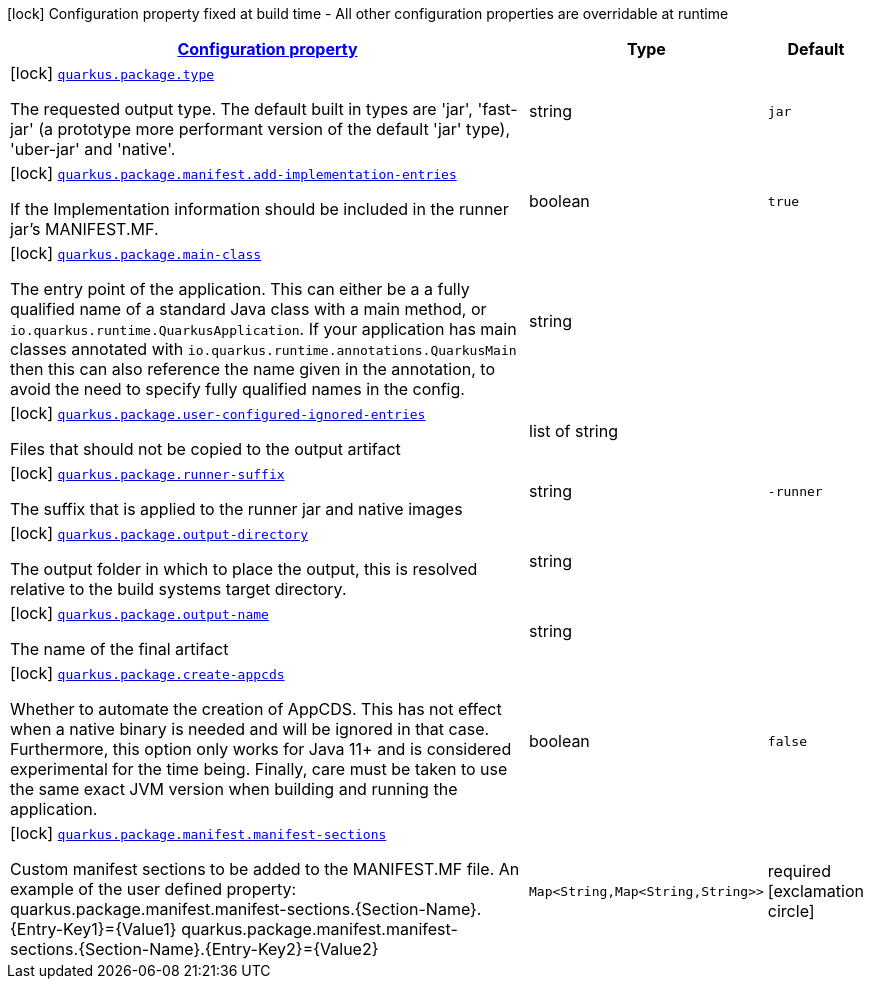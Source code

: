 [.configuration-legend]
icon:lock[title=Fixed at build time] Configuration property fixed at build time - All other configuration properties are overridable at runtime
[.configuration-reference, cols="80,.^10,.^10"]
|===

h|[[quarkus-package-pkg-package-config_configuration]]link:#quarkus-package-pkg-package-config_configuration[Configuration property]

h|Type
h|Default

a|icon:lock[title=Fixed at build time] [[quarkus-package-pkg-package-config_quarkus.package.type]]`link:#quarkus-package-pkg-package-config_quarkus.package.type[quarkus.package.type]`

[.description]
--
The requested output type. The default built in types are 'jar', 'fast-jar' (a prototype more performant version of the default 'jar' type), 'uber-jar' and 'native'.
--|string 
|`jar`


a|icon:lock[title=Fixed at build time] [[quarkus-package-pkg-package-config_quarkus.package.manifest.add-implementation-entries]]`link:#quarkus-package-pkg-package-config_quarkus.package.manifest.add-implementation-entries[quarkus.package.manifest.add-implementation-entries]`

[.description]
--
If the Implementation information should be included in the runner jar's MANIFEST.MF.
--|boolean 
|`true`


a|icon:lock[title=Fixed at build time] [[quarkus-package-pkg-package-config_quarkus.package.main-class]]`link:#quarkus-package-pkg-package-config_quarkus.package.main-class[quarkus.package.main-class]`

[.description]
--
The entry point of the application. This can either be a a fully qualified name of a standard Java class with a main method, or `io.quarkus.runtime.QuarkusApplication`. If your application has main classes annotated with `io.quarkus.runtime.annotations.QuarkusMain` then this can also reference the name given in the annotation, to avoid the need to specify fully qualified names in the config.
--|string 
|


a|icon:lock[title=Fixed at build time] [[quarkus-package-pkg-package-config_quarkus.package.user-configured-ignored-entries]]`link:#quarkus-package-pkg-package-config_quarkus.package.user-configured-ignored-entries[quarkus.package.user-configured-ignored-entries]`

[.description]
--
Files that should not be copied to the output artifact
--|list of string 
|


a|icon:lock[title=Fixed at build time] [[quarkus-package-pkg-package-config_quarkus.package.runner-suffix]]`link:#quarkus-package-pkg-package-config_quarkus.package.runner-suffix[quarkus.package.runner-suffix]`

[.description]
--
The suffix that is applied to the runner jar and native images
--|string 
|`-runner`


a|icon:lock[title=Fixed at build time] [[quarkus-package-pkg-package-config_quarkus.package.output-directory]]`link:#quarkus-package-pkg-package-config_quarkus.package.output-directory[quarkus.package.output-directory]`

[.description]
--
The output folder in which to place the output, this is resolved relative to the build systems target directory.
--|string 
|


a|icon:lock[title=Fixed at build time] [[quarkus-package-pkg-package-config_quarkus.package.output-name]]`link:#quarkus-package-pkg-package-config_quarkus.package.output-name[quarkus.package.output-name]`

[.description]
--
The name of the final artifact
--|string 
|


a|icon:lock[title=Fixed at build time] [[quarkus-package-pkg-package-config_quarkus.package.create-appcds]]`link:#quarkus-package-pkg-package-config_quarkus.package.create-appcds[quarkus.package.create-appcds]`

[.description]
--
Whether to automate the creation of AppCDS. This has not effect when a native binary is needed and will be ignored in that case. Furthermore, this option only works for Java 11{plus} and is considered experimental for the time being. Finally, care must be taken to use the same exact JVM version when building and running the application.
--|boolean 
|`false`


a|icon:lock[title=Fixed at build time] [[quarkus-package-pkg-package-config_quarkus.package.manifest.manifest-sections-manifest-sections]]`link:#quarkus-package-pkg-package-config_quarkus.package.manifest.manifest-sections-manifest-sections[quarkus.package.manifest.manifest-sections]`

[.description]
--
Custom manifest sections to be added to the MANIFEST.MF file. An example of the user defined property: quarkus.package.manifest.manifest-sections.++{++Section-Name++}++.++{++Entry-Key1++}++=++{++Value1++}++ quarkus.package.manifest.manifest-sections.++{++Section-Name++}++.++{++Entry-Key2++}++=++{++Value2++}++
--|`Map<String,Map<String,String>>` 
|required icon:exclamation-circle[title=Configuration property is required]

|===